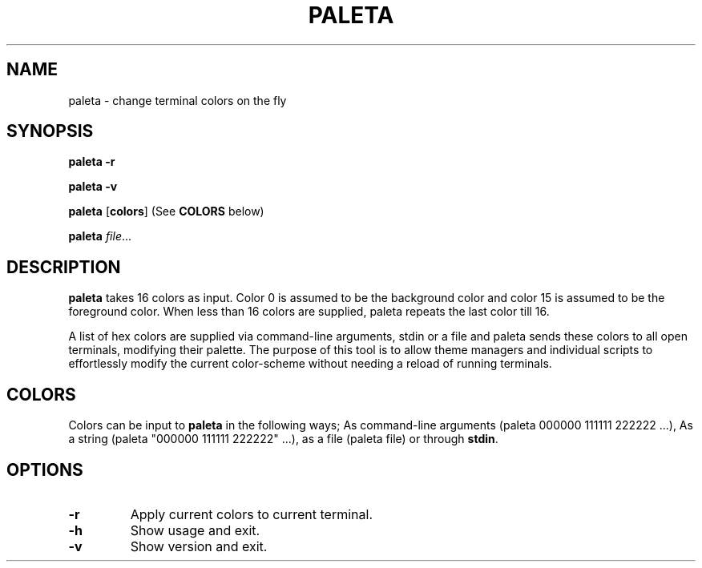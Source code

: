 .TH PALETA 1
.SH NAME
paleta \- change terminal colors on the fly
.SH SYNOPSIS
.B paleta
\fB\-r\fR

.B paleta
\fB\-v\fR

.B paleta
[\fBcolors\fR] (See \fBCOLORS\fR below)

.B paleta
.IR file ...
.SH DESCRIPTION
.B paleta
takes 16 colors as input. Color 0 is assumed to be the background color and color 15 is assumed to be the foreground color. When less than 16 colors are supplied, paleta repeats the last color till 16.

A list of hex colors are supplied via command-line arguments, stdin or a file and paleta sends these colors to all open terminals, modifying their palette. The purpose of this tool is to allow theme managers and individual scripts to effortlessly modify the current color-scheme without needing a reload of running terminals.

.SH COLORS

Colors can be input to \fBpaleta\fR in the following ways; As command-line arguments (paleta 000000 111111 222222 ...), As a string (paleta "000000 111111 222222" ...), as a file (paleta file) or through \fBstdin\fR.


.SH OPTIONS
.TP
.BR \-r
Apply current colors to current terminal.
.TP
.BR \-h
Show usage and exit.
.TP
.BR \-v
Show version and exit.

